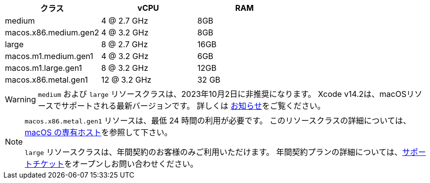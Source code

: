 [.table.table-striped]
[cols=3*, options="header", stripes=even]
|===
|クラス
|vCPU
|RAM

|medium
|4 @ 2.7 GHz
|8GB

|macos.x86.medium.gen2
|4 @ 3.2 GHz
|8GB

|large
|8 @ 2.7 GHz
|16GB

|macos.m1.medium.gen1
|4 @ 3.2 GHz
|6GB

|macos.m1.large.gen1
|8 @ 3.2 GHz
|12GB

|macos.x86.metal.gen1
|12 @ 3.2 GHz
|32 GB
|===

WARNING: `medium` および `large` リソースクラスは、2023年10月2日に非推奨になります。 Xcode v14.2は、macOSリソースでサポートされる最新バージョンです。 詳しくは https://discuss.circleci.com/t/m1-medium-m1-large/48290[お知らせ]をご覧ください。

[NOTE]
====
`macos.x86.metal.gen1` リソースは、最低 24 時間の利用が必要です。 このリソースクラスの詳細については、link:https://circleci.com/docs/ja/dedicated-hosts-macos/[macOS の専有ホスト]を参照して下さい。

`large` リソースクラスは、年間契約のお客様のみご利用いただけます。 年間契約プランの詳細については、link:https://support.circleci.com/hc/ja/requests/new[サポートチケット]をオープンしお問い合わせください。 
====